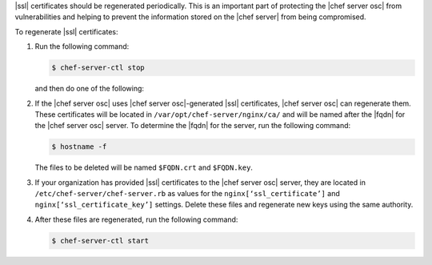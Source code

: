 .. This is an included how-to. 


|ssl| certificates should be regenerated periodically. This is an important part of protecting the |chef server osc| from vulnerabilities and helping to prevent the information stored on the |chef server| from being compromised.

To regenerate |ssl| certificates:

#. Run the following command:

   .. code-block:: bash
   
      $ chef-server-ctl stop

   and then do one of the following:

#. If the |chef server osc| uses |chef server osc|-generated |ssl| certificates, |chef server osc| can regenerate them. These certificates will be located in ``/var/opt/chef-server/nginx/ca/`` and will be named after the |fqdn| for the |chef server osc| server. To determine the |fqdn| for the server, run the following command:

   .. code-block:: bash

      $ hostname -f

   The files to be deleted will be named ``$FQDN.crt`` and ``$FQDN.key``.

#. If your organization has provided |ssl| certificates to the |chef server osc| server, they are located in ``/etc/chef-server/chef-server.rb`` as values for the ``nginx[‘ssl_certificate’]`` and ``nginx[‘ssl_certificate_key’]`` settings. Delete these files and regenerate new keys using the same authority.

#. After these files are regenerated, run the following command:

   .. code-block:: bash

      $ chef-server-ctl start


